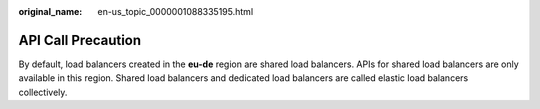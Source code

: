 :original_name: en-us_topic_0000001088335195.html

.. _en-us_topic_0000001088335195:

API Call Precaution
===================

By default, load balancers created in the **eu-de** region are shared load balancers. APIs for shared load balancers are only available in this region. Shared load balancers and dedicated load balancers are called elastic load balancers collectively.
